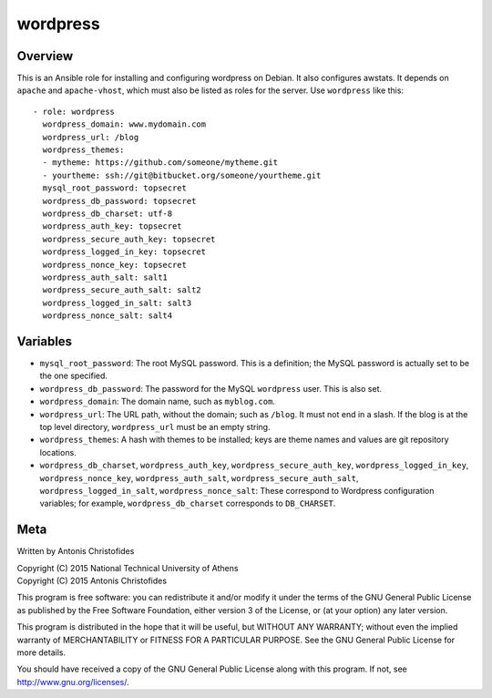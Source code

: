 =========
wordpress
=========

Overview
========

This is an Ansible role for installing and configuring wordpress on
Debian. It also configures awstats. It depends on ``apache`` and
``apache-vhost``, which must also be listed as roles for the server. Use
``wordpress`` like this::

  - role: wordpress
    wordpress_domain: www.mydomain.com
    wordpress_url: /blog
    wordpress_themes:
    - mytheme: https://github.com/someone/mytheme.git
    - yourtheme: ssh://git@bitbucket.org/someone/yourtheme.git
    mysql_root_password: topsecret
    wordpress_db_password: topsecret
    wordpress_db_charset: utf-8
    wordpress_auth_key: topsecret
    wordpress_secure_auth_key: topsecret
    wordpress_logged_in_key: topsecret
    wordpress_nonce_key: topsecret
    wordpress_auth_salt: salt1
    wordpress_secure_auth_salt: salt2
    wordpress_logged_in_salt: salt3
    wordpress_nonce_salt: salt4

Variables
=========

- ``mysql_root_password``: The root MySQL password. This is a
  definition; the MySQL password is actually set to be the one
  specified.
- ``wordpress_db_password``: The password for the MySQL ``wordpress``
  user. This is also set.
- ``wordpress_domain``: The domain name, such as ``myblog.com``.
- ``wordpress_url``: The URL path, without the domain; such as
  ``/blog``. It must not end in a slash. If the blog is at the top
  level directory, ``wordpress_url`` must be an empty string.
- ``wordpress_themes``: A hash with themes to be installed; keys are
  theme names and values are git repository locations.
- ``wordpress_db_charset``, ``wordpress_auth_key``,
  ``wordpress_secure_auth_key``, ``wordpress_logged_in_key``,
  ``wordpress_nonce_key``, ``wordpress_auth_salt``,
  ``wordpress_secure_auth_salt``, ``wordpress_logged_in_salt``,
  ``wordpress_nonce_salt``: These correspond to Wordpress configuration
  variables; for example, ``wordpress_db_charset`` corresponds to
  ``DB_CHARSET``.

Meta
====

Written by Antonis Christofides

| Copyright (C) 2015 National Technical University of Athens
| Copyright (C) 2015 Antonis Christofides

This program is free software: you can redistribute it and/or modify
it under the terms of the GNU General Public License as published by
the Free Software Foundation, either version 3 of the License, or
(at your option) any later version.

This program is distributed in the hope that it will be useful,
but WITHOUT ANY WARRANTY; without even the implied warranty of
MERCHANTABILITY or FITNESS FOR A PARTICULAR PURPOSE.  See the
GNU General Public License for more details.

You should have received a copy of the GNU General Public License
along with this program.  If not, see http://www.gnu.org/licenses/.
